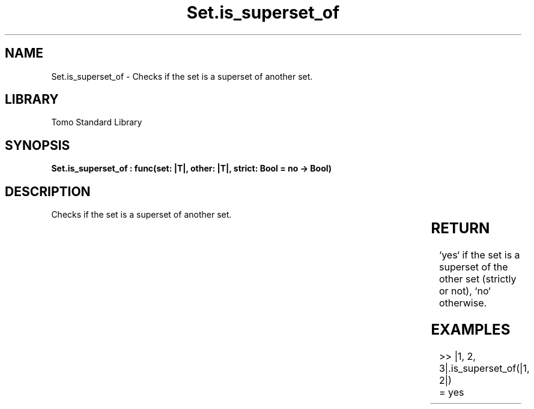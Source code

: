 '\" t
.\" Copyright (c) 2025 Bruce Hill
.\" All rights reserved.
.\"
.TH Set.is_superset_of 3 2025-04-19T14:30:40.366494 "Tomo man-pages"
.SH NAME
Set.is_superset_of \- Checks if the set is a superset of another set.

.SH LIBRARY
Tomo Standard Library
.SH SYNOPSIS
.nf
.BI "Set.is_superset_of : func(set: |T|, other: |T|, strict: Bool = no -> Bool)"
.fi

.SH DESCRIPTION
Checks if the set is a superset of another set.


.TS
allbox;
lb lb lbx lb
l l l l.
Name	Type	Description	Default
set	|T|	The set to check. 	-
other	|T|	The set to compare against. 	-
strict	Bool	If `yes`, checks if the set is a strict superset (does not equal the other set). 	no
.TE
.SH RETURN
`yes` if the set is a superset of the other set (strictly or not), `no` otherwise.

.SH EXAMPLES
.EX
>> |1, 2, 3|.is_superset_of(|1, 2|)
= yes
.EE
